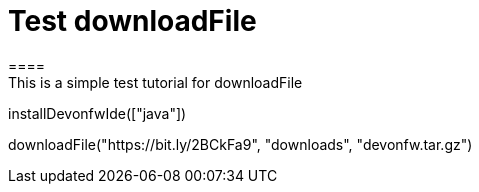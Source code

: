 = Test downloadFile
====
This is a simple test tutorial for downloadFile
====

[step]
--
installDevonfwIde(["java"])
--

[step]
--
downloadFile("https://bit.ly/2BCkFa9", "downloads", "devonfw.tar.gz")
--




